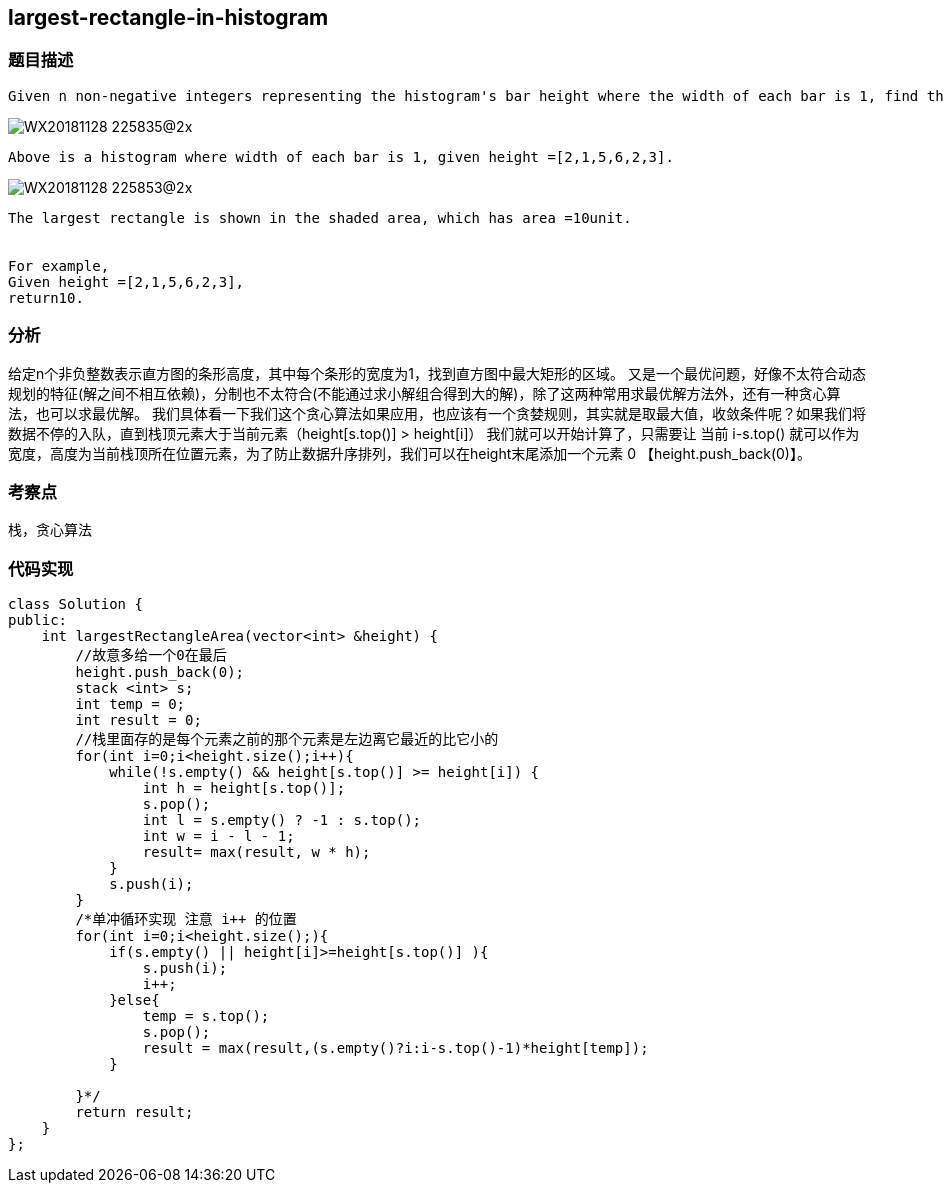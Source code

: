 == largest-rectangle-in-histogram
=== 题目描述

----
Given n non-negative integers representing the histogram's bar height where the width of each bar is 1, find the area of largest rectangle in the histogram.
----
image::../img/WX20181128-225835@2x.png[]
----
Above is a histogram where width of each bar is 1, given height =[2,1,5,6,2,3].
----
image::../img/WX20181128-225853@2x.png[]

----
The largest rectangle is shown in the shaded area, which has area =10unit.


For example,
Given height =[2,1,5,6,2,3],
return10.
----

=== 分析
给定n个非负整数表示直方图的条形高度，其中每个条形的宽度为1，找到直方图中最大矩形的区域。
又是一个最优问题，好像不太符合动态规划的特征(解之间不相互依赖)，分制也不太符合(不能通过求小解组合得到大的解)，除了这两种常用求最优解方法外，还有一种贪心算法，也可以求最优解。
我们具体看一下我们这个贪心算法如果应用，也应该有一个贪婪规则，其实就是取最大值，收敛条件呢？如果我们将数据不停的入队，直到栈顶元素大于当前元素（height[s.top()] > height[i]） 我们就可以开始计算了，只需要让 当前 i-s.top() 就可以作为宽度，高度为当前栈顶所在位置元素，为了防止数据升序排列，我们可以在height末尾添加一个元素 0 【height.push_back(0)】。


=== 考察点
栈，贪心算法

=== 代码实现

----
class Solution {
public:
    int largestRectangleArea(vector<int> &height) {
        //故意多给一个0在最后
        height.push_back(0);
        stack <int> s;
        int temp = 0;
        int result = 0;
        //栈里面存的是每个元素之前的那个元素是左边离它最近的比它小的
        for(int i=0;i<height.size();i++){
            while(!s.empty() && height[s.top()] >= height[i]) {
                int h = height[s.top()];
                s.pop();
                int l = s.empty() ? -1 : s.top();
                int w = i - l - 1;
                result= max(result, w * h);
            }
            s.push(i);
        }
        /*单冲循环实现 注意 i++ 的位置
        for(int i=0;i<height.size();){
            if(s.empty() || height[i]>=height[s.top()] ){
                s.push(i);
                i++;
            }else{
                temp = s.top();
                s.pop();
                result = max(result,(s.empty()?i:i-s.top()-1)*height[temp]);
            }

        }*/
        return result;
    }
};
----

